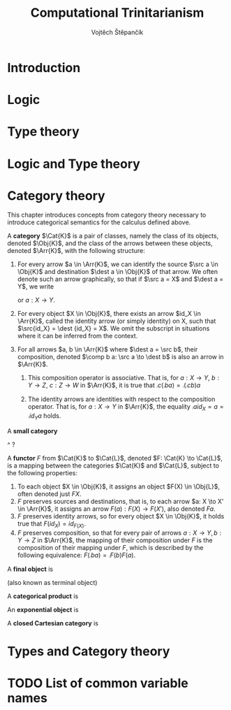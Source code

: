 #+TITLE: Computational Trinitarianism
#+AUTHOR: Vojtěch Štěpančík
#+latex_header: \usepackage{amsthm}
#+latex_header: \usepackage{tikz-cd}

#+begin_export latex
\theoremstyle{definition}
\newtheorem{definition}{Definition}[section]

% Generic category
\newcommand{\Cat}[1]{\mathcal{#1}}
% Class of objects in a category
\newcommand{\Obj}[1]{\mathcal{O}(\Cat{#1})}
% Class of arrows in a category
\newcommand{\Arr}[1]{hom(\Cat{#1})}
% Source of an arrow
\newcommand{\src}[1]{src(#1)}
% Destination of an arrow
\newcommand{\dest}[1]{dest(#1)}
% Arrow composition
\newcommand{\comp}[2]{#1 \circ #2}
#+end_export

@@latex: \newpage@@
* Introduction

@@latex: \newpage@@
* Logic

@@latex: \newpage@@
* Type theory

@@latex: \newpage@@
* Logic and Type theory

@@latex: \newpage@@
* Category theory

This chapter introduces concepts from category theory necessary to introduce categorical semantics for the calculus defined above.

#+name: category-def
#+begin_definition
A *category* $\Cat{K}$ is a pair of classes, namely the class of its objects, denoted $\Obj{K}$, and the class of the arrows between these objects, denoted $\Arr{K}$, with the following structure:

1. For every arrow $a \in \Arr{K}$, we can identify the source $\src a \in \Obj{K}$ and destination $\dest a \in \Obj{K}$ of that arrow. We often denote such an arrow graphically, so that if $\src a = X$ and $\dest a = Y$, we write
   \begin{tikzcd} X \arrow[r, "a"] & Y \end{tikzcd}
   or
   $a: X \to Y$.
2. For every object $X \in \Obj{K}$, there exists an arrow $id_X \in \Arr{K}$, called the identity arrow (or simply identity) on X, such that $\src{id_X} = \dest {id_X} = X$. We omit the subscript in situations where it can be inferred from the context.
3. For all arrows $a, b \in \Arr{K}$ where $\dest a = \src b$, their composition, denoted $\comp b a: \src a \to \dest b$ is also an arrow in $\Arr{K}$.

   1. This composition operator is associative. That is, for $a: X \to Y$, $b: Y \to Z$, $c: Z \to W$ in $\Arr{K}$, it is true that $\comp c (\comp b a) = \comp {(\comp c b)} a$

   2. The identity arrows are identities with respect to the composition operator. That is, for $a: X \to Y$ in $\Arr{K}$, the equality $\comp a id_X = a = \comp {id_Y} a$ holds.
#+end_definition

#+begin_definition
A *small category*
#+end_definition
^ ?

#+begin_definition
A *functor* $F$ from $\Cat{K}$ to $\Cat{L}$, denoted $F: \Cat{K} \to \Cat{L}$, is a mapping between the categories $\Cat{K}$ and $\Cat{L}$, subject to the following properties:

1. To each object $X \in \Obj{K}$, it assigns an object $F(X) \in \Obj{L}$, often denoted just $FX$.
2. $F$ preserves sources and destinations, that is, to each arrow $a: X \to X' \in \Arr{K}$, it assigns an arrow $F(a): F(X) \to F(X')$, also denoted $Fa$.
3. $F$ preserves identity arrows, so for every object $X \in \Obj{K}$, it holds true that $F(id_X) = id_{F(X)}$.
4. $F$ preserves composition, so that for every pair of arrows $a: X \to Y, b: Y \to Z$ in $\Arr{K}$, the mapping of their composition under $F$ is the composition of their mapping under $F$, which is described by the following equivalence: $F(\comp b a) = \comp{F(b)}{F(a)}$.
#+end_definition

#+begin_definition
A *final object* is
#+end_definition
(also known as terminal object)

#+begin_definition
A *categorical product* is
#+end_definition

#+begin_definition
An *exponential object* is
#+end_definition

#+begin_definition
A *closed Cartesian category* is
#+end_definition

@@latex: \newpage@@
* Types and Category theory

* TODO List of common variable names

* COMMENT TODO:
- Motivations for definitions
- Examples for categories
